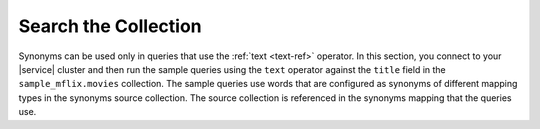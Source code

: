 Search the Collection 
---------------------

Synonyms can be used only in queries that use the :ref:`text <text-ref>` 
operator. In this section, you connect to your |service| cluster and then
run the sample queries using the ``text`` operator against the ``title``
field in the ``sample_mflix.movies`` collection. The sample queries use
words that are configured as synonyms of different mapping types in the
synonyms source collection. The source collection is referenced in the
synonyms mapping that the queries use.